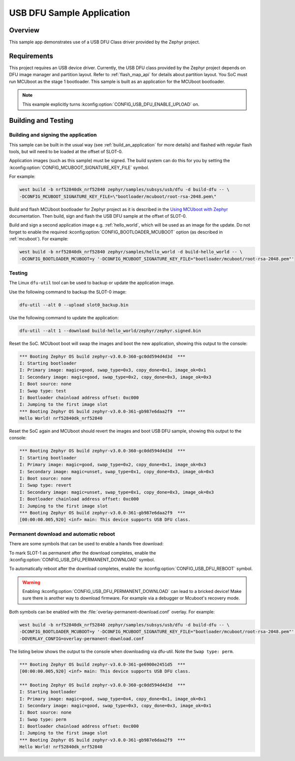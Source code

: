 .. _usb_dfu:

USB DFU Sample Application
##########################

Overview
********

This sample app demonstrates use of a USB DFU Class driver provided
by the Zephyr project.

Requirements
************

This project requires an USB device driver. Currently, the USB DFU
class provided by the Zephyr project depends on DFU image manager and
partition layout. Refer to :ref:`flash_map_api` for details about
partition layout. You SoC must run MCUboot as the stage 1 bootloader.
This sample is built as an application for the MCUboot bootloader.

.. note::
   This example explicitly turns :kconfig:option:`CONFIG_USB_DFU_ENABLE_UPLOAD` on.

Building and Testing
********************

Building and signing the application
====================================

This sample can be built in the usual way (see :ref:`build_an_application`
for more details) and flashed with regular flash tools, but will need
to be loaded at the offset of SLOT-0.

Application images (such as this sample) must be signed.
The build system can do this for you by setting the :kconfig:option:`CONFIG_MCUBOOT_SIGNATURE_KEY_FILE` symbol.

For example:

.. code-block:: console

   west build -b nrf52840dk_nrf52840 zephyr/samples/subsys/usb/dfu -d build-dfu -- \
   -DCONFIG_MCUBOOT_SIGNATURE_KEY_FILE=\"bootloader/mcuboot/root-rsa-2048.pem\"

Build and flash MCUboot bootloader for Zephyr project as it is described in
the `Using MCUboot with Zephyr`_ documentation. Then build, sign and flash
the USB DFU sample at the offset of SLOT-0.

Build and sign a second application image e.g. :ref:`hello_world`,
which will be used as an image for the update.
Do not forget to enable the required :kconfig:option:`CONFIG_BOOTLOADER_MCUBOOT` option (as described
in :ref:`mcuboot`). For example:

.. code-block:: console

   west build -b nrf52840dk_nrf52840 zephyr/samples/hello_world -d build-hello_world -- \
   -DCONFIG_BOOTLOADER_MCUBOOT=y '-DCONFIG_MCUBOOT_SIGNATURE_KEY_FILE="bootloader/mcuboot/root-rsa-2048.pem"'

Testing
=======

The Linux ``dfu-util`` tool can be used to backup or update the application
image.

Use the following command to backup the SLOT-0 image:

.. code-block:: console

   dfu-util --alt 0 --upload slot0_backup.bin

Use the following command to update the application:

.. code-block:: console

   dfu-util --alt 1 --download build-hello_world/zephyr/zephyr.signed.bin

Reset the SoC. MCUboot boot will swap the images and boot the new application,
showing this output to the console:

.. code-block:: console

   *** Booting Zephyr OS build zephyr-v3.0.0-360-gc0dd594d4d3d  ***
   I: Starting bootloader
   I: Primary image: magic=good, swap_type=0x3, copy_done=0x1, image_ok=0x1
   I: Secondary image: magic=good, swap_type=0x2, copy_done=0x3, image_ok=0x3
   I: Boot source: none
   I: Swap type: test
   I: Bootloader chainload address offset: 0xc000
   I: Jumping to the first image slot
   *** Booting Zephyr OS build zephyr-v3.0.0-361-gb987e6daa2f9  ***
   Hello World! nrf52840dk_nrf52840


Reset the SoC again and MCUboot should revert the images and boot
USB DFU sample, showing this output to the console:

.. code-block:: console

   *** Booting Zephyr OS build zephyr-v3.0.0-360-gc0dd594d4d3d  ***
   I: Starting bootloader
   I: Primary image: magic=good, swap_type=0x2, copy_done=0x1, image_ok=0x3
   I: Secondary image: magic=unset, swap_type=0x1, copy_done=0x3, image_ok=0x3
   I: Boot source: none
   I: Swap type: revert
   I: Secondary image: magic=unset, swap_type=0x1, copy_done=0x3, image_ok=0x3
   I: Bootloader chainload address offset: 0xc000
   I: Jumping to the first image slot
   *** Booting Zephyr OS build zephyr-v3.0.0-361-gb987e6daa2f9  ***
   [00:00:00.005,920] <inf> main: This device supports USB DFU class.

Permanent download and automatic reboot
=======================================

There are some symbols that can be used to enable a hands free download:

To mark SLOT-1 as permanent after the download completes,
enable the :kconfig:option:`CONFIG_USB_DFU_PERMANENT_DOWNLOAD` symbol.

To automatically reboot after the download completes,
enable the :kconfig:option:`CONFIG_USB_DFU_REBOOT` symbol.

.. warning::
   Enabling :kconfig:option:`CONFIG_USB_DFU_PERMANENT_DOWNLOAD` can lead to a bricked device!
   Make sure there is another way to download firmware.
   For example via a debugger or Mcuboot's recovery mode.

Both symbols can be enabled with the :file:`overlay-permanent-download.conf` overlay. For example:

.. code-block:: console

   west build -b nrf52840dk_nrf52840 zephyr/samples/subsys/usb/dfu -d build-dfu -- \
   -DCONFIG_BOOTLOADER_MCUBOOT=y '-DCONFIG_MCUBOOT_SIGNATURE_KEY_FILE="bootloader/mcuboot/root-rsa-2048.pem"' \
   -DOVERLAY_CONFIG=overlay-permanent-download.conf


The listing below shows the output to the console when downloading via dfu-util.
Note the ``Swap type: perm``.

.. code-block:: console

   *** Booting Zephyr OS build zephyr-v3.0.0-361-ge6900e2451d5  ***
   [00:00:00.005,920] <inf> main: This device supports USB DFU class.

   *** Booting Zephyr OS build zephyr-v3.0.0-360-gc0dd594d4d3d  ***
   I: Starting bootloader
   I: Primary image: magic=good, swap_type=0x4, copy_done=0x1, image_ok=0x1
   I: Secondary image: magic=good, swap_type=0x3, copy_done=0x3, image_ok=0x1
   I: Boot source: none
   I: Swap type: perm
   I: Bootloader chainload address offset: 0xc000
   I: Jumping to the first image slot
   *** Booting Zephyr OS build zephyr-v3.0.0-361-gb987e6daa2f9  ***
   Hello World! nrf52840dk_nrf52840


.. _MCUboot GitHub repo: https://github.com/zephyrproject-rtos/mcuboot
.. _Using MCUboot with Zephyr: https://mcuboot.com/documentation/readme-zephyr/
